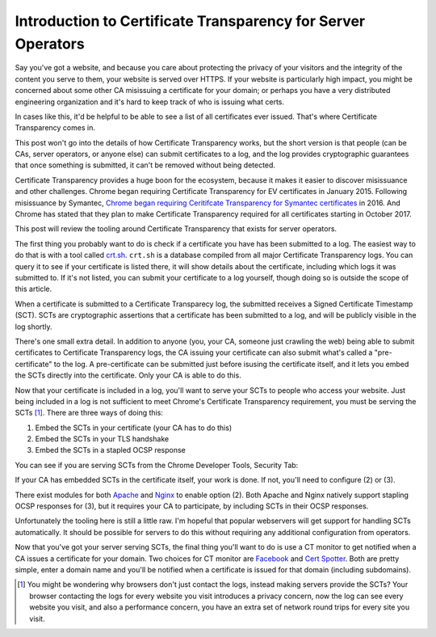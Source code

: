 Introduction to Certificate Transparency for Server Operators
=============================================================

Say you've got a website, and because you care about protecting the privacy of
your visitors and the integrity of the content you serve to them, your website
is served over HTTPS. If your website is particularly high impact, you might be
concerned about some other CA misissuing a certificate for your domain; or
perhaps you have a very distributed engineering organization and it's hard to
keep track of who is issuing what certs.

In cases like this, it'd be helpful to be able to see a list of all
certificates ever issued. That's where Certificate Transparency comes in.

This post won't go into the details of how Certificate Transparency works, but
the short version is that people (can be CAs, server operators, or anyone else)
can submit certificates to a log, and the log provides cryptographic guarantees
that once something is submitted, it can't be removed without being detected.

Certificate Transparency provides a huge boon for the ecosystem, because it
makes it easier to discover misissuance and other challenges. Chrome began
requiring Certificate Transparency for EV certificates in January 2015.
Following misissuance by Symantec, `Chrome began requiring Ceritifcate
Transparency for Symantec certificates`_ in 2016. And Chrome has stated that
they plan to make Certificate Transparency required for all certificates
starting in October 2017.

This post will review the tooling around Certificate Transparency that exists
for server operators.

The first thing you probably want to do is check if a certificate you have has
been submitted to a log. The easiest way to do that is with a tool called
`crt.sh`_. ``crt.sh`` is a database compiled from all major Certificate
Transparency logs. You can query it to see if your certificate is listed there,
it will show details about the certificate, including which logs it was
submitted to. If it's not listed, you can submit your certificate to a log
yourself, though doing so is outside the scope of this article.

When a certificate is submitted to a Certificate Transparecy log, the submitted
receives a Signed Certificate Timestamp (SCT). SCTs are cryptographic
assertions that a certificate has been submitted to a log, and will be publicly
visible in the log shortly.

There's one small extra detail. In addition to anyone (you, your CA, someone
just crawling the web) being able to submit certificates to Certificate
Transparency logs, the CA issuing your certificate can also submit what's
called a "pre-certificate" to the log. A pre-certificate can be submitted just
before isusing the certificate itself, and it lets you embed the SCTs directly
into the certificate. Only your CA is able to do this.

Now that your certificate is included in a log, you'll want to serve your SCTs
to people who access your website. Just being included in a log is not
sufficient to meet Chrome's Certificate Transparency requirement, you must be
serving the SCTs [#]_. There are three ways of doing this:

1) Embed the SCTs in your certificate (your CA has to do this)
2) Embed the SCTs in your TLS handshake
3) Embed the SCTs in a stapled OCSP response

You can see if you are serving SCTs from the Chrome Developer Tools, Security
Tab:

.. image:: /images/chrome-devtools-scts.png
    :align: center

If your CA has embedded SCTs in the certificate itself, your work is done. If
not, you'll need to configure (2) or (3).

There exist modules for both `Apache`_ and `Nginx`_ to enable option (2). Both
Apache and Nginx natively support stapling OCSP responses for (3), but it
requires your CA to participate, by including SCTs in their OCSP responses.

Unfortunately the tooling here is still a little raw. I'm hopeful that popular
webservers will get support for handling SCTs automatically. It should be
possible for servers to do this without requiring any additional configuration
from operators.

Now that you've got your server serving SCTs, the final thing you'll want to do
is use a CT monitor to get notified when a CA issues a certificate for your
domain. Two choices for CT monitor are `Facebook`_ and `Cert Spotter`_. Both
are pretty simple, enter a domain name and you'll be notified when a
certificate is issued for that domain (including subdomains).


.. [#] You might be wondering why browsers don't just contact the logs, instead
       making servers provide the SCTs? Your browser contacting the logs for
       every website you visit introduces a privacy concern, now the log can
       see every website you visit, and also a performance concern, you have an
       extra set of network round trips for every site you visit.

.. _`Chrome began requiring Ceritifcate Transparency for Symantec certificates`: https://security.googleblog.com/2015/10/sustaining-digital-certificate-security.html
.. _`crt.sh`: https://crt.sh/
.. _`Apache`: https://httpd.apache.org/docs/trunk/mod/mod_ssl_ct.html
.. _`Nginx`: https://github.com/grahamedgecombe/nginx-ct
.. _`Facebook`: https://developers.facebook.com/tools/ct/
.. _`Cert Spotter`: https://sslmate.com/certspotter/
